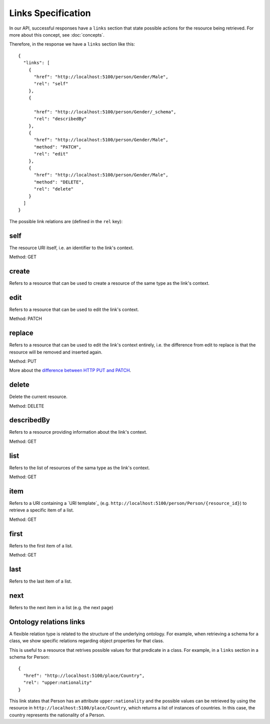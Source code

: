 Links Specification
===================

In our API, successful responses have a ``links`` section that state
possible actions for the resource being retrieved. For more about this concept, see :doc:`concepts`.

Therefore, in the response we have a ``links`` section like this:

.. highlight:: json

::

  {
    "links": [
      {
        "href": "http://localhost:5100/person/Gender/Male",
        "rel": "self"
      },
      {

        "href": "http://localhost:5100/person/Gender/_schema",
        "rel": "describedBy"
      },
      {
        "href": "http://localhost:5100/person/Gender/Male",
        "method": "PATCH",
        "rel": "edit"
      },
      {
        "href": "http://localhost:5100/person/Gender/Male",
        "method": "DELETE",
        "rel": "delete"
      }
    ]
  }

The possible link relations are (defined in the ``rel`` key):

self
----

The resource URI itself, i.e. an identifier to the link's context.

Method: GET

create
------

Refers to a resource that can be used to create a resource of the same type
as the link's context.

edit
----

Refers to a resource that can be used to edit the link's context.

Method: PATCH

replace
-------

Refers to a resource that can be used to edit the link's context entirely, i.e. the difference
from edit to replace is that the resource will be removed and inserted again.

Method: PUT

More about the `difference between HTTP PUT and PATCH`_.

.. _`difference between HTTP PUT and PATCH`: http://tools.ietf.org/html/rfc5789

delete
------

Delete the current resource.

Method: DELETE

describedBy
-----------

Refers to a resource providing information about the link's context.

Method: GET

list
----

Refers to the list of resources of the sama type as the link's context.

Method: GET

item
----

Refers to a URI containing a `URI template`_ (e.g. ``http://localhost:5100/person/Person/{resource_id}``) to retrieve a specific item
of a list.

Method: GET

first
-----

Refers to the first item of a list.

Method: GET

last
----

Refers to the last item of a list.

next
----

Refers to the next item in a list (e.g. the next page)

Ontology relations links
----

A flexible relation type is related to the structure of the underlying ontology.
For example, when retrieving a schema for a class, we show specific relations
regarding object properties for that class.

This is useful to a resource that retrives possible values for that predicate
in a class. For example, in a ``links`` section in a schema for Person:

.. highlight:: json

::

  {
    "href": "http://localhost:5100/place/Country",
    "rel": "upper:nationality"
  }

This link states that Person has an attribute ``upper:nationality``
and the possible values can be retrieved by using the resource
in ``http://localhost:5100/place/Country``, which returns a
list of instances of countries. In this case, the country
represents the nationality of a Person.
